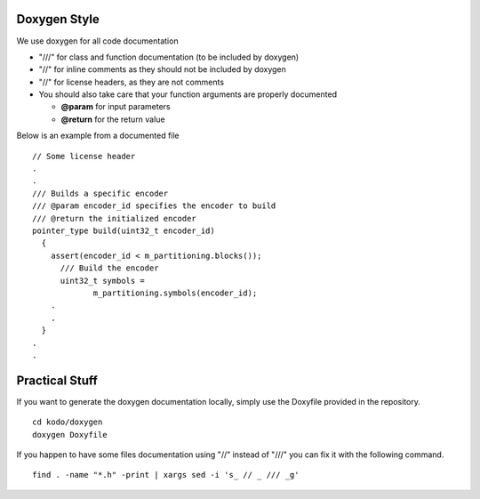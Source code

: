 
Doxygen Style
=============

We use doxygen for all code documentation

* "///" for class and function documentation (to be included by doxygen)
* "//" for inline comments as they should not be included by doxygen
* "//" for license headers, as they are not comments
* You should also take care that your function arguments are properly documented

  * **@param** for input parameters
  * **@return** for the return value

Below is an example from a documented file

::

   // Some license header
   .
   .
   /// Builds a specific encoder
   /// @param encoder_id specifies the encoder to build
   /// @return the initialized encoder
   pointer_type build(uint32_t encoder_id)
     {
       assert(encoder_id < m_partitioning.blocks());
         /// Build the encoder
         uint32_t symbols =
                m_partitioning.symbols(encoder_id);
       .
       .
     }
   .
   .


Practical Stuff
===============

If you want to generate the doxygen documentation locally, simply use the Doxyfile provided in the repository.

::

   cd kodo/doxygen
   doxygen Doxyfile


If you happen to have some files documentation using "//" instead of "///" you can fix it with the following command.

::

   find . -name "*.h" -print | xargs sed -i 's_ // _ /// _g' 
